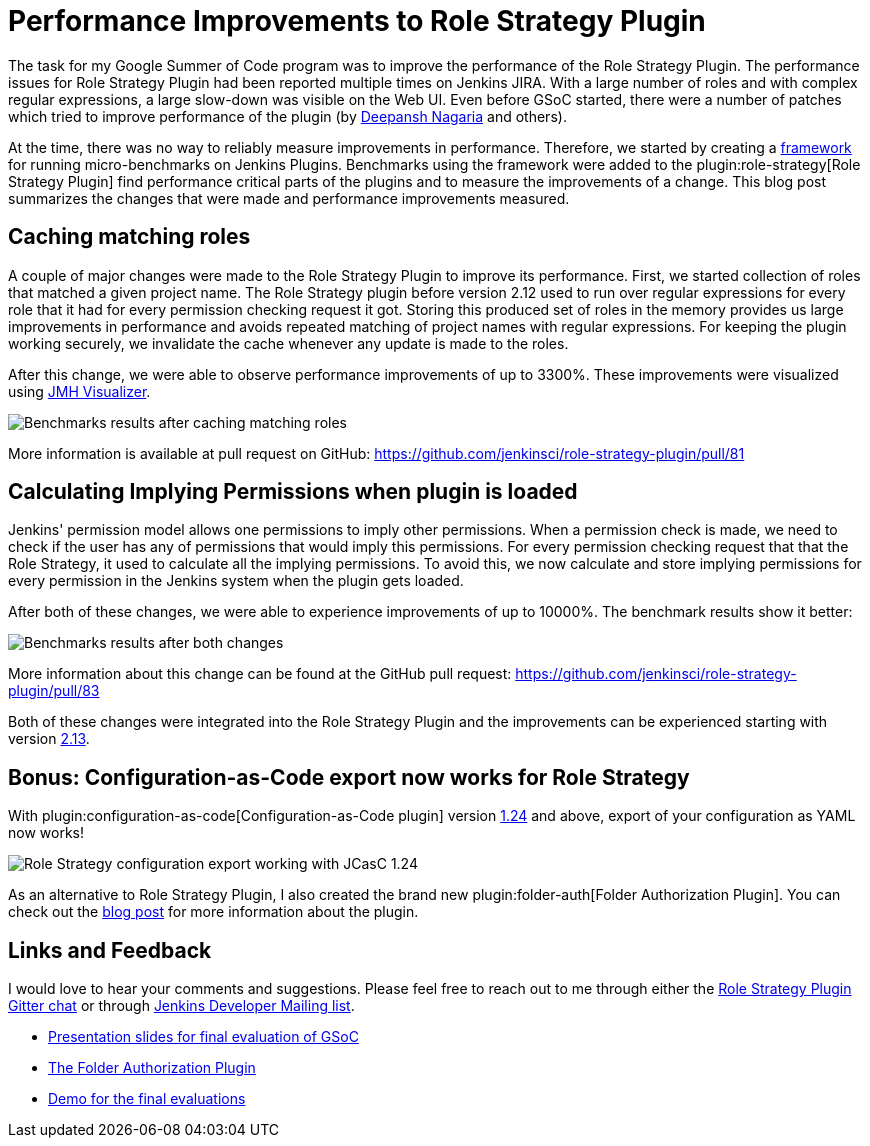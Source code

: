 = Performance Improvements to Role Strategy Plugin
:page-tags: plugins, security, performance, gsoc, gsoc2019
:page-author: AbhyudayaSharma
:page-opengraph: ../../images/images/post-images/role-strategy-performance/benchmarks2.png

The task for my Google Summer of Code program was to improve the performance
of the Role Strategy Plugin. The performance issues for Role Strategy Plugin
had been reported multiple times on Jenkins JIRA. With a large number of roles
and with complex regular expressions, a large slow-down was visible on the Web UI.
Even before GSoC started, there were a number of patches which tried to improve
performance of the plugin (by link:https://github.com/deepanshnagaria[Deepansh Nagaria]
and others).

At the time, there was no way to reliably measure improvements in performance.
Therefore, we started by creating a
link:/blog/2019/06/21/performance-testing-jenkins/[framework]
for running micro-benchmarks on Jenkins Plugins. Benchmarks using the framework
were added to the plugin:role-strategy[Role Strategy Plugin] find performance
critical parts of the plugins and to measure the improvements of a change.
This blog post summarizes the changes that were made and performance improvements
measured.

== Caching matching roles

A couple of major changes were made to the Role Strategy Plugin to improve its
performance. First, we started collection of roles that matched a given
project name. The Role Strategy plugin before version 2.12 used to run over
regular expressions for every role that it had for every permission checking
request it got. Storing this produced set of roles in the memory provides us
large improvements in performance and avoids repeated matching of project names
with regular expressions. For keeping the plugin working securely, we invalidate
the cache whenever any update is made to the roles.

After this change, we were able to observe performance improvements of up to
3300%. These improvements were visualized using
link:https://jmh.morethan.io/[JMH Visualizer].

image::/images/images/post-images/role-strategy-performance/benchmarks1.png[Benchmarks results after caching matching roles]

More information is available at pull request on GitHub:
https://github.com/jenkinsci/role-strategy-plugin/pull/81


== Calculating Implying Permissions when plugin is loaded

Jenkins' permission model allows one permissions to imply other permissions.
When a permission check is made, we need to check if the user has any of
permissions that would imply this permissions. For every permission checking
request that that the Role Strategy, it used to calculate all the implying
permissions. To avoid this, we now calculate and store implying permissions
for every permission in the Jenkins system when the plugin gets loaded.

After both of these changes, we were able to experience improvements of up to
10000%. The benchmark results show it better:

image::/images/images/post-images/role-strategy-performance/benchmarks2.png[Benchmarks results after both changes]

More information about this change can be found at the GitHub pull request:
https://github.com/jenkinsci/role-strategy-plugin/pull/83

Both of these changes were integrated into the Role Strategy Plugin and the
improvements can be experienced starting with version
link:https://github.com/jenkinsci/role-strategy-plugin/releases/tag/role-strategy-2.13[2.13].

== Bonus: Configuration-as-Code export now works for Role Strategy

With plugin:configuration-as-code[Configuration-as-Code plugin] version
link:https://github.com/jenkinsci/configuration-as-code-plugin/releases/tag/configuration-as-code-1.24[1.24]
and above, export of your configuration as YAML now works!

image::/images/images/post-images/role-strategy-performance/jcasc-export.png[Role Strategy configuration export working with JCasC 1.24]

As an alternative to
Role Strategy Plugin, I also created the brand new plugin:folder-auth[Folder Authorization Plugin].
You can check out the link:/blog/2019/08/16/folder-auth-plugin/[blog post] for
more information about the plugin.

== Links and Feedback
I would love to hear your comments and suggestions. Please feel free to reach
out to me through either the
link:https://app.gitter.im/#/room/#jenkinsci_role-strategy-plugin:gitter.im[Role Strategy Plugin Gitter chat] or through
link:mailto:jenkinsci-dev@googlegroups.com[Jenkins Developer Mailing list].

* link:https://drive.google.com/file/d/1lAXDljWXypCq6noiqPHI-eZJqBqaSYue/view?usp=sharing[Presentation slides for final evaluation of GSoC]
* link:https://github.com/jenkinsci/folder-auth-plugin[The Folder Authorization Plugin]
* link:https://youtu.be/g19o24uzy6c?t=1234[Demo for the final evaluations]
